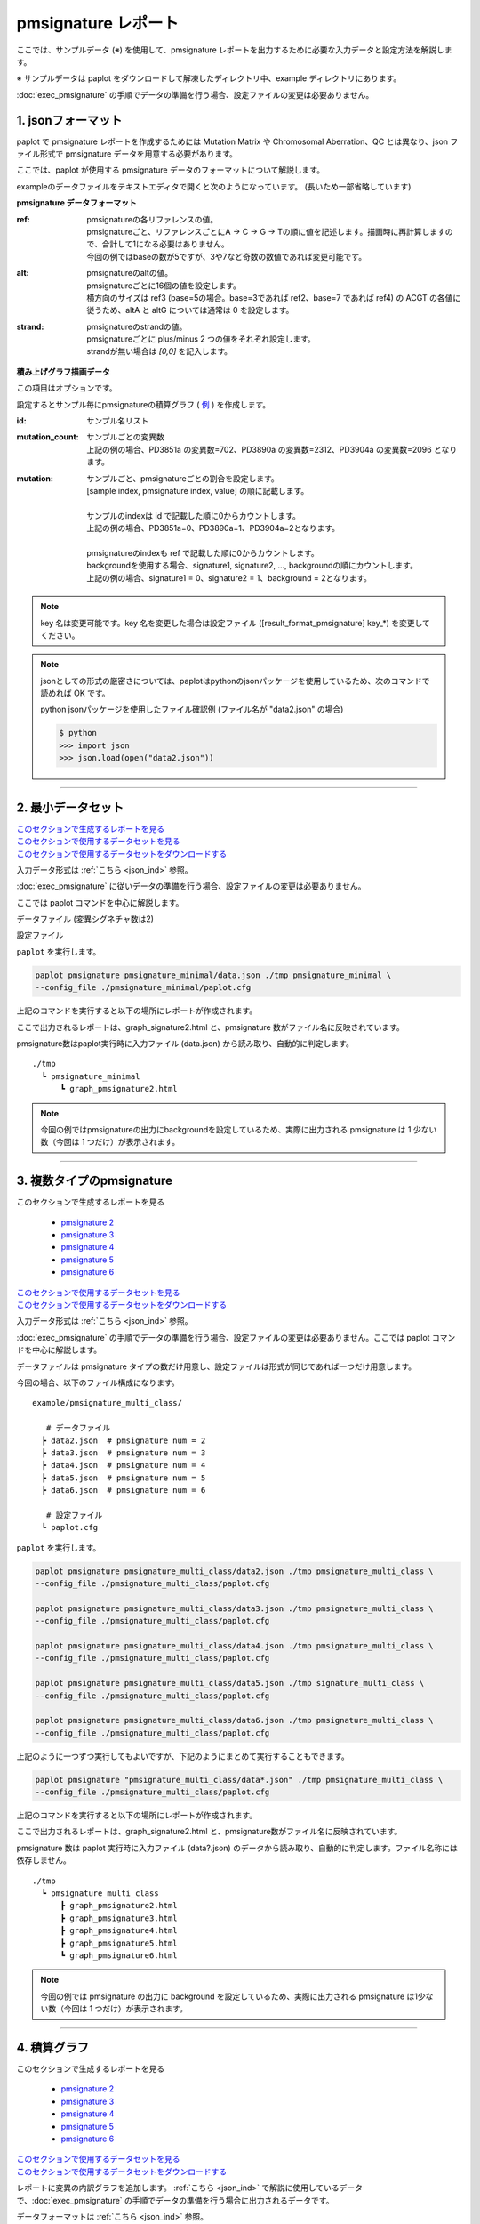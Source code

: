 **************************
pmsignature レポート
**************************

ここでは、サンプルデータ (※) を使用して、pmsignature レポートを出力するために必要な入力データと設定方法を解説します。

※ サンプルデータは paplot をダウンロードして解凍したディレクトリ中、example ディレクトリにあります。

:doc:`exec_pmsignature` の手順でデータの準備を行う場合、設定ファイルの変更は必要ありません。

.. _json_ind:

==========================
1. jsonフォーマット
==========================

paplot で pmsignature レポートを作成するためには Mutation Matrix や Chromosomal Aberration、QC とは異なり、json ファイル形式で pmsignature データを用意する必要があります。

ここでは、paplot が使用する pmsignature データのフォーマットについて解説します。

exampleのデータファイルをテキストエディタで開くと次のようになっています。
(長いため一部省略しています)

.. code-block:: python
  :caption: example/pmsignature_integral/data2.json

  {
    "ref":[
            [ # pmsignature 1
              [0.338,0.15,0.183,0.327],  # ref1 (A,C,G,T)
              [0.362,0.191,0.177,0.267], # ref2 (A,C,G,T)
              [0,0.731,0,0.268],         # ref3 (A,C,G,T)
              [0.31,0.165,0.251,0.272],  # ref4 (A,C,G,T)
              [0.295,0.193,0.168,0.341]  # ref5 (A,C,G,T)
            ],
            [ # pmsignature 2
              [0.179,0.414,0.084,0.321],
              [0.007,0.025,0.004,0.962],
              [0,0.999,0,0],
              [0.472,0.104,0.041,0.381],
              [0.277,0.175,0.284,0.262]
            ]
          ],
    "alt":[
            [ # pmsignature 1
              [0,0,0,0],                 # altA (A,C,G,T)
              [0.194,0,0.091,0.445],     # altC (A,C,G,T)
              [0,0,0,0],                 # altG (A,C,G,T)
              [0.093,0.163,0.011,0]      # altT (A,C,G,T)
            ],
            [ # pmsignature 2
              [0,0,0,0],
              [0.059,0,0.437,0.502],
              [0,0,0,0],
              [0,0,0,0]
            ]
          ],
    "strand":[
              [0.461,0.538],  # pmsignature 1
              [0.512,0.487]   # pmsignature 2
             ],
    "id":["PD3851a","PD3890a","PD3904a"],
    "mutation":[[0,0,0.535],[0,1,0.038],[0,2,0.426],[1,0,0.186],[1,1,0.156],[1,2,0.656]],
    "mutation_count":[702,2312,2096]
  }

.. image:: image/exec_pmsig1.PNG

**pmsignature データフォーマット**

:ref:
  | pmsignatureの各リファレンスの値。
  | pmsignatureごと、リファレンスごとにA → C → G → Tの順に値を記述します。描画時に再計算しますので、合計して1になる必要はありません。
  | 今回の例ではbaseの数が5ですが、3や7など奇数の数値であれば変更可能です。

:alt:
  | pmsignatureのaltの値。
  | pmsignatureごとに16個の値を設定します。
  | 横方向のサイズは ref3 (base=5の場合。base=3であれば ref2、base=7 であれば ref4) の ACGT の各値に従うため、altA と altG については通常は 0 を設定します。

:strand:
  | pmsignatureのstrandの値。
  | pmsignatureごとに plus/minus 2 つの値をそれぞれ設定します。
  | strandが無い場合は `[0,0]` を記入します。

**積み上げグラフ描画データ**

この項目はオプションです。

設定するとサンプル毎にpmsignatureの積算グラフ ( `例 <http://genomon-project.github.io/paplot/pmsignature/graph_integral2.html>`_ ) を作成します。

:id:
  | サンプル名リスト

:mutation_count:
  | サンプルごとの変異数
  | 上記の例の場合、PD3851a の変異数=702、PD3890a の変異数=2312、PD3904a の変異数=2096 となります。

:mutation:
  | サンプルごと、pmsignatureごとの割合を設定します。 
  | [sample index, pmsignature index, value] の順に記載します。
  |
  | サンプルのindexは id で記載した順に0からカウントします。
  | 上記の例の場合、PD3851a=0、PD3890a=1、PD3904a=2となります。
  |
  | pmsignatureのindexも ref で記載した順に0からカウントします。
  | backgroundを使用する場合、signature1, signature2, ..., backgroundの順にカウントします。
  | 上記の例の場合、signature1 = 0、signature2 = 1、background = 2となります。

.. note::

  key 名は変更可能です。key 名を変更した場合は設定ファイル ([result_format_pmsignature] key_*) を変更してください。

  .. code-block:: cfg
    :caption:  paplot/example/pmsignature_integral/paplot.cfg
    
    [result_format_pmsignature]
    format = json
    background = True
    key_ref = ref
    key_alt = alt
    key_strand = strand
    key_id = id
    key_mutation = mutation
    key_mutation_count = mutation_count
            
.. note::

  jsonとしての形式の厳密さについては、paplotはpythonのjsonパッケージを使用しているため、次のコマンドで読めれば OK です。

  python jsonパッケージを使用したファイル確認例 (ファイル名が "data2.json" の場合)

  .. code-block:: shell
  
    $ python
    >>> import json
    >>> json.load(open("data2.json"))

----

.. _pm_minimal:

==========================
2. 最小データセット
==========================

| `このセクションで生成するレポートを見る <http://genomon-project.github.io/paplot/pmsignature/graph_pmsignature_minimal2.html>`_ 
| `このセクションで使用するデータセットを見る <https://github.com/Genomon-Project/paplot/blob/master/example/pmsignature_minimal>`_ 
| `このセクションで使用するデータセットをダウンロードする <https://github.com/Genomon-Project/paplot/blob/master/example/pmsignature_minimal.zip?raw=true>`_ 

入力データ形式は :ref:`こちら <json_ind>` 参照。

:doc:`exec_pmsignature` に従いデータの準備を行う場合、設定ファイルの変更は必要ありません。

ここでは paplot コマンドを中心に解説します。

データファイル (変異シグネチャ数は2)

.. code-block:: json
  :caption: example/pmsignature_minimal/data.json
  
  {
    "ref":[[[0.189,0.395,0.088,0.326],[0.019,0.029,0.01,0.94],[0,0.999,0,0],[0.467,0.103,0.054,0.374],[0.278,0.175,0.276,0.268]]],
    "alt":[[[0,0,0,0],[0.063,0,0.415,0.521],[0,0,0,0],[0,0,0,0]]],
    "strand":[[0.514,0.485]]
  }

設定ファイル

.. code-block:: cfg
  :caption: example/signature_minimal/paplot.cfg
  
  [pmsignature]
  tooltip_format_ref1 = A: {a:.2}
  tooltip_format_ref2 = C: {c:.2}
  tooltip_format_ref3 = G: {g:.2}
  tooltip_format_ref4 = T: {t:.2}
  tooltip_format_alt1 = C -> A: {ca:.2}
  tooltip_format_alt2 = C -> G: {cg:.2}
  tooltip_format_alt3 = C -> T: {ct:.2}
  tooltip_format_alt4 = T -> A: {ta:.2}
  tooltip_format_alt5 = T -> C: {tc:.2}
  tooltip_format_alt6 = T -> G: {tg:.2}
  tooltip_format_strand = + {plus:.2} - {minus:.2}
  
  color_A = #06B838
  color_C = #609CFF
  color_G = #B69D02
  color_T = #F6766D
  color_plus = #00BEC3
  color_minus = #F263E2
  
  [result_format_pmsignature]
  format = json
  background = True
  key_ref = ref
  key_alt = alt
  key_strand = strand

``paplot`` を実行します。

.. code-block:: bash

  paplot pmsignature pmsignature_minimal/data.json ./tmp pmsignature_minimal \
  --config_file ./pmsignature_minimal/paplot.cfg


上記のコマンドを実行すると以下の場所にレポートが作成されます。

ここで出力されるレポートは、graph_signature2.html と、pmsignature 数がファイル名に反映されています。

pmsignature数はpaplot実行時に入力ファイル (data.json) から読み取り、自動的に判定します。

::

  ./tmp
    ┗ pmsignature_minimal
        ┗ graph_pmsignature2.html

.. note::

  今回の例ではpmsignatureの出力にbackgroundを設定しているため、実際に出力される pmsignature は 1 少ない数（今回は 1 つだけ）が表示されます。

----

.. _pm_mclass:

===================================
3. 複数タイプのpmsignature
===================================

| このセクションで生成するレポートを見る

 - `pmsignature 2 <http://genomon-project.github.io/paplot/pmsignature/graph_multi_class2.html>`_ 
 - `pmsignature 3 <http://genomon-project.github.io/paplot/pmsignature/graph_multi_class3.html>`_ 
 - `pmsignature 4 <http://genomon-project.github.io/paplot/pmsignature/graph_multi_class4.html>`_ 
 - `pmsignature 5 <http://genomon-project.github.io/paplot/pmsignature/graph_multi_class5.html>`_ 
 - `pmsignature 6 <http://genomon-project.github.io/paplot/pmsignature/graph_multi_class6.html>`_ 

| `このセクションで使用するデータセットを見る <https://github.com/Genomon-Project/paplot/blob/master/example/pmsignature_multi_class>`_ 
| `このセクションで使用するデータセットをダウンロードする <https://github.com/Genomon-Project/paplot/blob/master/example/pmsignature_multi_class.zip?raw=true>`_ 

入力データ形式は :ref:`こちら <json_ind>` 参照。

:doc:`exec_pmsignature` の手順でデータの準備を行う場合、設定ファイルの変更は必要ありません。ここでは paplot コマンドを中心に解説します。

データファイルは pmsignature タイプの数だけ用意し、設定ファイルは形式が同じであれば一つだけ用意します。

今回の場合、以下のファイル構成になります。

::

  example/pmsignature_multi_class/

     # データファイル
    ┣ data2.json  # pmsignature num = 2
    ┣ data3.json  # pmsignature num = 3
    ┣ data4.json  # pmsignature num = 4
    ┣ data5.json  # pmsignature num = 5
    ┣ data6.json  # pmsignature num = 6

     # 設定ファイル
    ┗ paplot.cfg

``paplot`` を実行します。

.. code-block:: bash

  paplot pmsignature pmsignature_multi_class/data2.json ./tmp pmsignature_multi_class \
  --config_file ./pmsignature_multi_class/paplot.cfg

  paplot pmsignature pmsignature_multi_class/data3.json ./tmp pmsignature_multi_class \
  --config_file ./pmsignature_multi_class/paplot.cfg

  paplot pmsignature pmsignature_multi_class/data4.json ./tmp pmsignature_multi_class \
  --config_file ./pmsignature_multi_class/paplot.cfg

  paplot pmsignature pmsignature_multi_class/data5.json ./tmp signature_multi_class \
  --config_file ./pmsignature_multi_class/paplot.cfg

  paplot pmsignature pmsignature_multi_class/data6.json ./tmp pmsignature_multi_class \
  --config_file ./pmsignature_multi_class/paplot.cfg

上記のように一つずつ実行してもよいですが、下記のようにまとめて実行することもできます。

.. code-block:: bash

  paplot pmsignature "pmsignature_multi_class/data*.json" ./tmp pmsignature_multi_class \
  --config_file ./pmsignature_multi_class/paplot.cfg

上記のコマンドを実行すると以下の場所にレポートが作成されます。

ここで出力されるレポートは、graph_signature2.html と、pmsignature数がファイル名に反映されています。

pmsignature 数は paplot 実行時に入力ファイル (data?.json) のデータから読み取り、自動的に判定します。ファイル名称には依存しません。

::

  ./tmp
    ┗ pmsignature_multi_class
        ┣ graph_pmsignature2.html
        ┣ graph_pmsignature3.html
        ┣ graph_pmsignature4.html
        ┣ graph_pmsignature5.html
        ┗ graph_pmsignature6.html

.. note::

  今回の例では pmsignature の出力に background を設定しているため、実際に出力される pmsignature は1少ない数（今回は 1 つだけ）が表示されます。

----

.. _pm_integral:

==========================
4. 積算グラフ
==========================

| このセクションで生成するレポートを見る

 - `pmsignature 2 <http://genomon-project.github.io/paplot/pmsignature/graph_integral2.html>`_ 
 - `pmsignature 3 <http://genomon-project.github.io/paplot/pmsignature/graph_integral3.html>`_ 
 - `pmsignature 4 <http://genomon-project.github.io/paplot/pmsignature/graph_integral4.html>`_ 
 - `pmsignature 5 <http://genomon-project.github.io/paplot/pmsignature/graph_integral5.html>`_ 
 - `pmsignature 6 <http://genomon-project.github.io/paplot/pmsignature/graph_integral6.html>`_ 

| `このセクションで使用するデータセットを見る <https://github.com/Genomon-Project/paplot/blob/master/example/pmsignature_integral>`_ 
| `このセクションで使用するデータセットをダウンロードする <https://github.com/Genomon-Project/paplot/blob/master/example/pmsignature_integral.zip?raw=true>`_ 

レポートに変異の内訳グラフを追加します。 :ref:`こちら <json_ind>` で解説に使用しているデータで、:doc:`exec_pmsignature` の手順でデータの準備を行う場合に出力されるデータです。

データフォーマットは :ref:`こちら <json_ind>` 参照。

複数データ実行方法は :ref:`こちら <pm_mclass>` 参照。

----

.. _pm_nobackground:

==========================
5. Backgroundなし
==========================

| `このセクションで生成するレポートを見る <http://genomon-project.github.io/paplot/pmsignature/graph_nobackground2.html>`_ 
| `このセクションで使用するデータセットを見る <https://github.com/Genomon-Project/paplot/blob/master/example/pmsignature_nobackground>`_ 
| `このセクションで使用するデータセットをダウンロードする <https://github.com/Genomon-Project/paplot/blob/master/example/pmsignature_nobackground.zip?raw=true>`_ 

:doc:`exec_pmsignature` の手順でデータの準備を行う場合、background ありで pmsignature を作成しますが、background なしで pmsignature を出力することもできます。

手順詳細は :doc:`exec_pmsignature` を参照ください。

1. pmsignature を background なしで作成します。

.. code-block:: R

  library(pmsignature)
  
  # use sample data
  inputFile <- system.file("extdata/Nik_Zainal_2012.mutationPositionFormat.txt.gz", package="pmsignature")
  G <- readMPFile(inputFile, numBases = 5, trDir = TRUE)
  
  # background を使用する場合
  # BG_prob <- readBGFile(G)
  # Param <- getPMSignature(G, K = 3, BG = BG_prob)
  # Boot <- bootPMSignature(G, Param0 = Param, bootNum = 100, BG = BG_prob)

  # background を使用しない場合
  Param <- getPMSignature(G, K = 3)
  Boot <- bootPMSignature(G, Param0 = Param, bootNum = 100)
  
  # save .Rdata
  resultForSave <- list(Param, Boot)
  save(resultForSave, file="pmsignature_ind3.Rdata")

2. 作成した Rdata を json に変換します。

.. code-block:: bash

  R --vanilla --slave --args ./pmsignature_ind3.Rdata ./pmsignature_ind3.json < {path to genomon_Rscripts}/pmsignature/convert_toJson_ind.R

3. 設定ファイルで background オプションを False に設定します。

.. code-block:: cfg
  :caption: example/pmsignature_nobackground/paplot.cfg

  [result_format_pmsignature]
  background = False

4. ``paplot`` を実行します。

.. code-block:: bash

  paplot pmsignature pmsignature_nobackground/data.json ./tmp pmsignature_nobackground \
  --config_file ./pmsignature_nobackground/paplot.cfg

.. |new| image:: image/tab_001.gif
